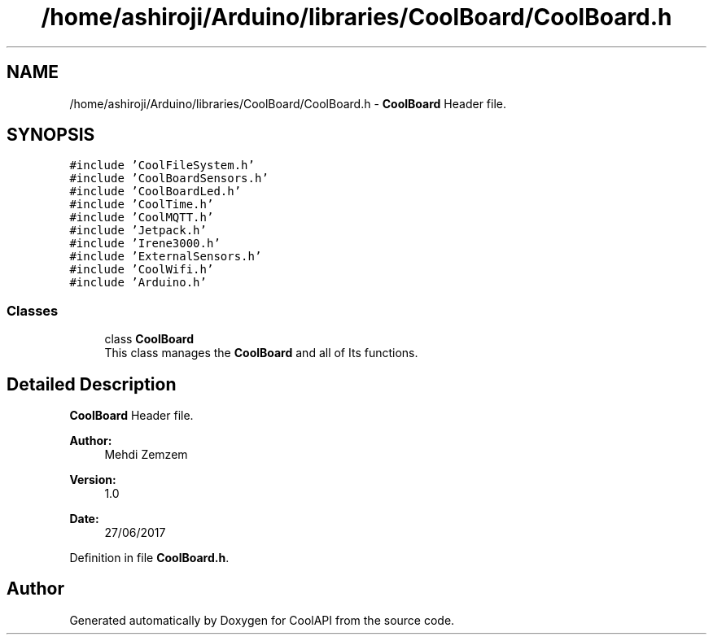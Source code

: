 .TH "/home/ashiroji/Arduino/libraries/CoolBoard/CoolBoard.h" 3 "Fri Aug 4 2017" "CoolAPI" \" -*- nroff -*-
.ad l
.nh
.SH NAME
/home/ashiroji/Arduino/libraries/CoolBoard/CoolBoard.h \- \fBCoolBoard\fP Header file\&.  

.SH SYNOPSIS
.br
.PP
\fC#include 'CoolFileSystem\&.h'\fP
.br
\fC#include 'CoolBoardSensors\&.h'\fP
.br
\fC#include 'CoolBoardLed\&.h'\fP
.br
\fC#include 'CoolTime\&.h'\fP
.br
\fC#include 'CoolMQTT\&.h'\fP
.br
\fC#include 'Jetpack\&.h'\fP
.br
\fC#include 'Irene3000\&.h'\fP
.br
\fC#include 'ExternalSensors\&.h'\fP
.br
\fC#include 'CoolWifi\&.h'\fP
.br
\fC#include 'Arduino\&.h'\fP
.br

.SS "Classes"

.in +1c
.ti -1c
.RI "class \fBCoolBoard\fP"
.br
.RI "This class manages the \fBCoolBoard\fP and all of Its functions\&. "
.in -1c
.SH "Detailed Description"
.PP 
\fBCoolBoard\fP Header file\&. 


.PP
\fBAuthor:\fP
.RS 4
Mehdi Zemzem 
.RE
.PP
\fBVersion:\fP
.RS 4
1\&.0 
.RE
.PP
\fBDate:\fP
.RS 4
27/06/2017 
.RE
.PP

.PP
Definition in file \fBCoolBoard\&.h\fP\&.
.SH "Author"
.PP 
Generated automatically by Doxygen for CoolAPI from the source code\&.
